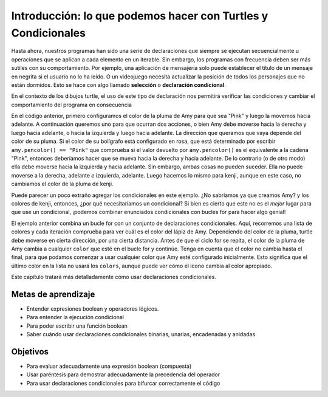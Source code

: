 ..  Copyright (C)  Brad Miller, David Ranum, Jeffrey Elkner, Peter Wentworth, Allen B. Downey, Chris
    Meyers, and Dario Mitchell.  Permission is granted to copy, distribute
    and/or modify this document under the terms of the GNU Free Documentation
    License, Version 1.3 or any later version published by the Free Software
    Foundation; with Invariant Sections being Forward, Prefaces, and
    Contributor List, no Front-Cover Texts, and no Back-Cover Texts.  A copy of
    the license is included in the section entitled "GNU Free Documentation
    License".

.. qnum::
   :prefix: condition-1-
   :start: 1

Introducción: lo que podemos hacer con Turtles y Condicionales
==============================================================

Hasta ahora, nuestros programas han sido una serie de declaraciones que siempre se ejecutan secuencialmente u operaciones que se aplican a cada elemento en un iterable. Sin embargo, los programas con frecuencia deben ser más sutiles con su comportamiento. Por ejemplo, una aplicación de mensajería solo puede establecer el título de un mensaje en negrita si el usuario no lo ha leído. O un videojuego necesita actualizar la posición de todos los personajes que no están dormidos. Esto se hace con algo llamado **selección** o **declaración condicional**.

En el contexto de los dibujos turtle, el uso de este tipo de declaración nos permitirá verificar las condiciones y cambiar el comportamiento del programa en consecuencia

.. activecode:: ac7_1_1

    import turtle
    wn = turtle.Screen()

    amy = turtle.Turtle()
    amy.pencolor("Pink")
    amy.forward(50)
    if amy.pencolor() == "Pink":
        amy.right(60)
        amy.forward(100)
    else:
        amy.left(60)
        amy.forward(100)
        
    kenji = turtle.Turtle()
    kenji.forward(60)
    if kenji.pencolor() == "Pink":
        kenji.right(60)
        kenji.forward(100)
    else:
        kenji.left(60)
        kenji.forward(100)

En el código anterior, primero configuramos el color de la pluma de Amy para que sea "Pink" y luego la movemos hacia adelante. A continuación queremos uno
para que ocurran dos acciones, o bien Amy debe moverse hacia la derecha y luego hacia adelante, o hacia la izquierda y luego hacia adelante. La dirección
que queramos que vaya depende del color de su pluma. Si el color de su bolígrafo está configurado en rosa, que está determinado por
escribir ``amy.pencolor() == "Pink"`` que comprueba si el valor devuelto por ``amy.pencolor()`` es el
equivalente a la cadena "Pink", entonces deberíamos hacer que se mueva hacia la derecha y hacia adelante. De lo contrario (o de otro modo) ella
debe moverse hacia la izquierda y hacia adelante. Sin embargo, ambas cosas no pueden suceder. Ella no puede moverse a la derecha, adelante *e* izquierda,
adelante. Luego hacemos lo mismo para kenji, aunque en este caso, no cambiamos el color de la pluma de kenji.

Puede parecer un poco extraño agregar los condicionales en este ejemplo. ¿No sabríamos ya que creamos Amy?
y los colores de kenji, entonces, ¿por qué necesitaríamos un condicional? Si bien es cierto que este no es el *mejor* lugar para que
use un condicional, ¡podemos combinar enunciados condicionales con bucles for para hacer algo genial!

.. activecode:: ac7_1_2

    import turtle
    wn = turtle.Screen()

    amy = turtle.Turtle()
    amy.pencolor("Pink")
    amy.right(170)

    colors = ["Purple", "Yellow", "Orange", "Pink", "Orange", "Yellow", "Purple", "Orange", "Pink", "Pink", "Orange", "Yellow", "Purple", "Orange", "Purple", "Yellow", "Orange", "Pink", "Orange", "Purple", "Purple", "Yellow", "Orange", "Pink", "Orange", "Yellow", "Purple", "Yellow"]


    for color in colors:
        if amy.pencolor() == "Purple":
            amy.forward(50)
            amy.right(59)
        elif amy.pencolor() == "Yellow":
            amy.forward(65)
            amy.left(98)
        elif amy.pencolor() == "Orange":
            amy.forward(30)
            amy.left(60)
        elif amy.pencolor() == "Pink":
            amy.forward(50)
            amy.right(57)

        amy.pencolor(color)

El ejemplo anterior combina un bucle for con un conjunto de declaraciones condicionales. Aquí, recorremos una lista de
colores y cada iteración comprueba para ver cuál es el color del lápiz de Amy. Dependiendo del color de la pluma, turtle
debe moverse en cierta dirección, por una cierta distancia. Antes de que el ciclo for se repita, el color de la pluma de Amy cambia
a cualquier ``color`` que esté en el bucle for y continúe. Tenga en cuenta que el color no cambia hasta el final,
para que podamos comenzar a usar cualquier color que Amy esté configurado inicialmente. Esto significa que el último color en la lista
no usará los ``colors``, aunque puede ver cómo el icono cambia al color apropiado.

Este capítulo tratará más detalladamente cómo usar declaraciones condicionales.

Metas de aprendizaje
--------------------

* Entender expresiones boolean y operadores lógicos.
* Para entender la ejecución condicional
* Para poder escribir una función boolean
* Saber cuándo usar declaraciones condicionales binarias, unarias, encadenadas y anidadas


Objetivos
----------

* Para evaluar adecuadamente una expresión boolean (compuesta)
* Usar paréntesis para demostrar adecuadamente la precedencia del operador
* Para usar declaraciones condicionales para bifurcar correctamente el código


